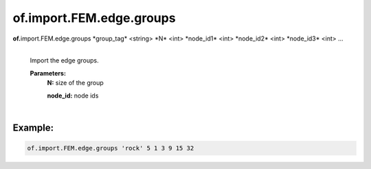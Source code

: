of.import.FEM.edge.groups
=========================

.. raw:: html

    <style> .red {color:#F64A8A; font-weight:bold;} </style>
    <style> .blue {color:#4169E1; font-weight:bold;} </style>

.. role:: red
.. role:: blue

**of.**\ :red:`import.FEM.edge.groups` :blue:`*group_tag*` <string> :blue:`*N*` <int> :blue:`*node_id1*` <int> :blue:`*node_id2*` <int> :blue:`*node_id3*` <int> ...
    |
    Import the edge groups.
    
    **Parameters:** 
        **N:** size of the group

        **node_id:** node ids
    

|

Example:
--------------------------------------------------------------------

.. code-block:: 

    of.import.FEM.edge.groups 'rock' 5 1 3 9 15 32



